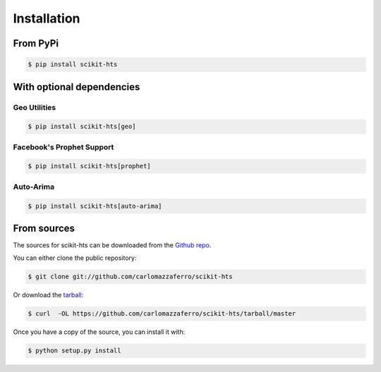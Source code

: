 .. highlight:: shell

============
Installation
============

From PyPi
---------

.. code-block:: console

    $ pip install scikit-hts


With optional dependencies
--------------------------

Geo Utilities
^^^^^^^^^^^^^

.. code-block:: console

    $ pip install scikit-hts[geo]



Facebook's Prophet Support
^^^^^^^^^^^^^^^^^^^^^^^^^^

.. code-block:: console

    $ pip install scikit-hts[prophet]



Auto-Arima
^^^^^^^^^^

.. code-block:: console

    $ pip install scikit-hts[auto-arima]



From sources
------------

The sources for scikit-hts can be downloaded from the `Github repo`_.

You can either clone the public repository:

.. code-block:: console

    $ git clone git://github.com/carlomazzaferro/scikit-hts

Or download the `tarball`_:

.. code-block:: console

    $ curl  -OL https://github.com/carlomazzaferro/scikit-hts/tarball/master

Once you have a copy of the source, you can install it with:

.. code-block:: console

    $ python setup.py install


.. _Github repo: https://github.com/carlomazzaferro/scikit-hts
.. _tarball: https://github.com/carlomazzaferro/scikit-hts/tarball/master
